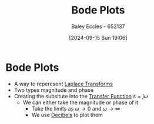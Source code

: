 :PROPERTIES:
:ID:       79b422d5-ff34-41ab-8b86-67e6ecfc68ad
:END:
#+title: Bode Plots
#+date: [2024-09-15 Sun 19:06]
#+AUTHOR: Baley Eccles - 652137
#+STARTUP: latexpreview

* Bode Plots
 - A way to reperesent [[id:80120a64-eeb7-471c-94e2-a3c537a21699][Laplace Transforms]]
 - Two types magnitude and phase
 - Creating the subsitute into the [[id:c7591f3a-c2d4-4591-b6af-b0db831a296c][Transfer Function]] $s=j\omega$
   - We can either take the magnitude or phase of it
     - Take the limits as $\omega \rightarrow 0$ and $\omega \rightarrow \infty$
     - We use [[id:d041a889-d4af-4598-8434-866ecc7ce005][Decibels]] to plot them
